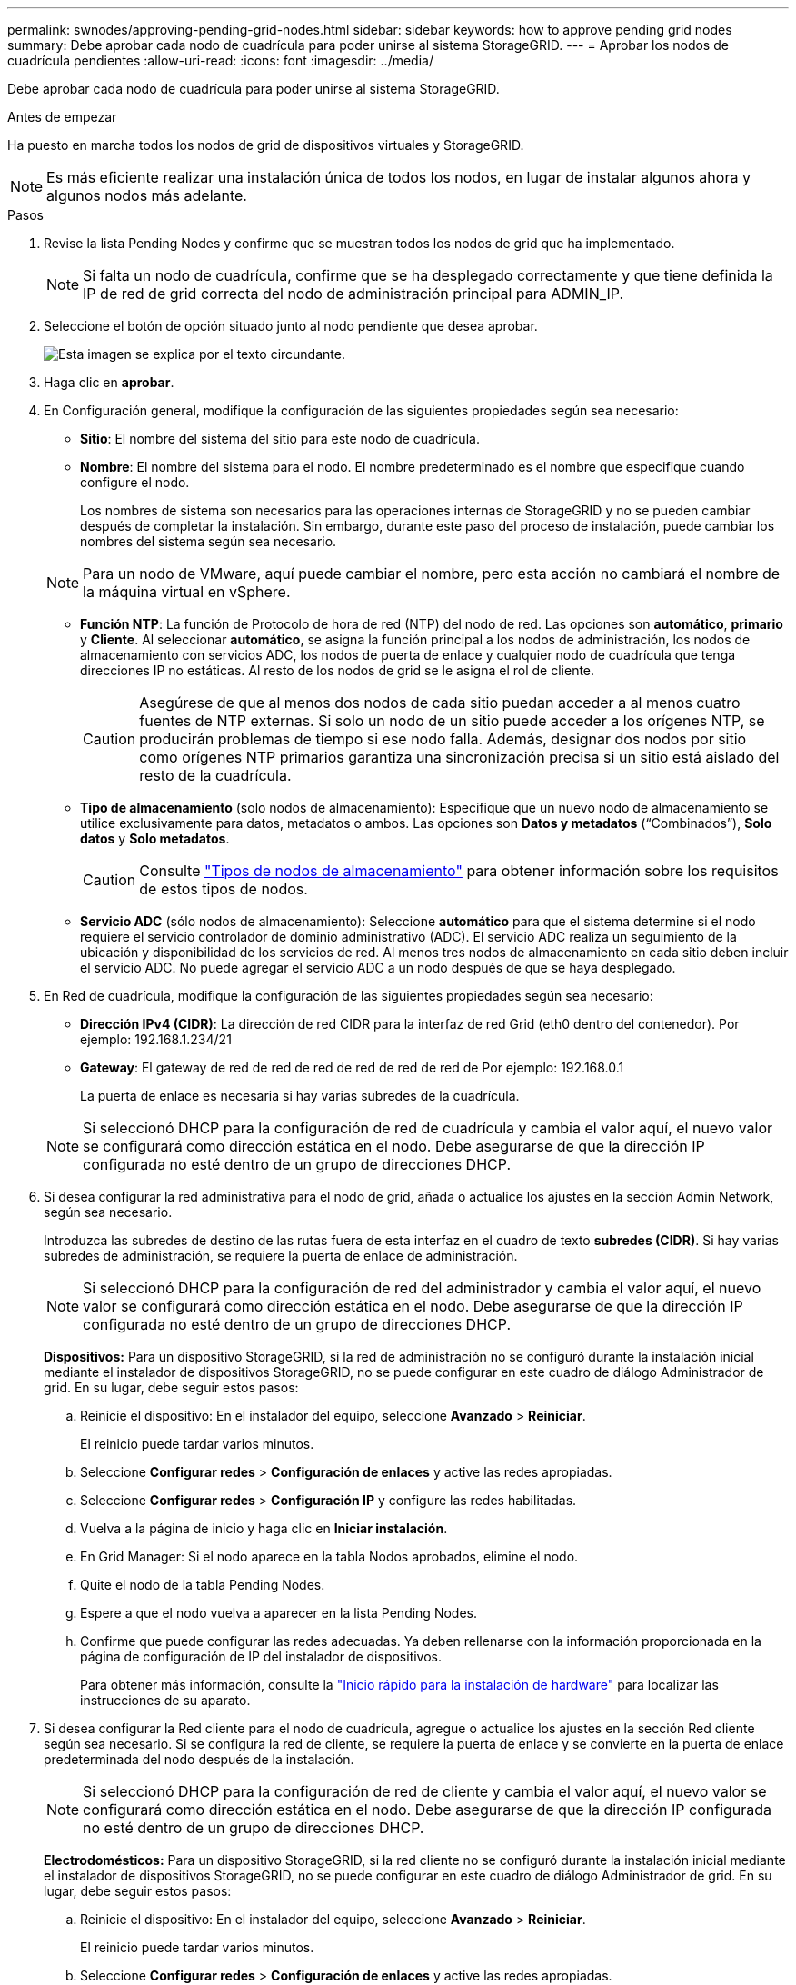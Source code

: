---
permalink: swnodes/approving-pending-grid-nodes.html 
sidebar: sidebar 
keywords: how to approve pending grid nodes 
summary: Debe aprobar cada nodo de cuadrícula para poder unirse al sistema StorageGRID. 
---
= Aprobar los nodos de cuadrícula pendientes
:allow-uri-read: 
:icons: font
:imagesdir: ../media/


[role="lead"]
Debe aprobar cada nodo de cuadrícula para poder unirse al sistema StorageGRID.

.Antes de empezar
Ha puesto en marcha todos los nodos de grid de dispositivos virtuales y StorageGRID.


NOTE: Es más eficiente realizar una instalación única de todos los nodos, en lugar de instalar algunos ahora y algunos nodos más adelante.

.Pasos
. Revise la lista Pending Nodes y confirme que se muestran todos los nodos de grid que ha implementado.
+

NOTE: Si falta un nodo de cuadrícula, confirme que se ha desplegado correctamente y que tiene definida la IP de red de grid correcta del nodo de administración principal para ADMIN_IP.

. Seleccione el botón de opción situado junto al nodo pendiente que desea aprobar.
+
image::../media/5_gmi_installer_grid_nodes_pending.gif[Esta imagen se explica por el texto circundante.]

. Haga clic en *aprobar*.
. En Configuración general, modifique la configuración de las siguientes propiedades según sea necesario:
+
** *Sitio*: El nombre del sistema del sitio para este nodo de cuadrícula.
** *Nombre*: El nombre del sistema para el nodo. El nombre predeterminado es el nombre que especifique cuando configure el nodo.
+
Los nombres de sistema son necesarios para las operaciones internas de StorageGRID y no se pueden cambiar después de completar la instalación. Sin embargo, durante este paso del proceso de instalación, puede cambiar los nombres del sistema según sea necesario.

+

NOTE: Para un nodo de VMware, aquí puede cambiar el nombre, pero esta acción no cambiará el nombre de la máquina virtual en vSphere.

** *Función NTP*: La función de Protocolo de hora de red (NTP) del nodo de red. Las opciones son *automático*, *primario* y *Cliente*. Al seleccionar *automático*, se asigna la función principal a los nodos de administración, los nodos de almacenamiento con servicios ADC, los nodos de puerta de enlace y cualquier nodo de cuadrícula que tenga direcciones IP no estáticas. Al resto de los nodos de grid se le asigna el rol de cliente.
+

CAUTION: Asegúrese de que al menos dos nodos de cada sitio puedan acceder a al menos cuatro fuentes de NTP externas. Si solo un nodo de un sitio puede acceder a los orígenes NTP, se producirán problemas de tiempo si ese nodo falla. Además, designar dos nodos por sitio como orígenes NTP primarios garantiza una sincronización precisa si un sitio está aislado del resto de la cuadrícula.

** *Tipo de almacenamiento* (solo nodos de almacenamiento): Especifique que un nuevo nodo de almacenamiento se utilice exclusivamente para datos, metadatos o ambos. Las opciones son *Datos y metadatos* (“Combinados”), *Solo datos* y *Solo metadatos*.
+

CAUTION: Consulte link:../primer/what-storage-node-is.html#types-of-storage-nodes["Tipos de nodos de almacenamiento"] para obtener información sobre los requisitos de estos tipos de nodos.

** *Servicio ADC* (sólo nodos de almacenamiento): Seleccione *automático* para que el sistema determine si el nodo requiere el servicio controlador de dominio administrativo (ADC). El servicio ADC realiza un seguimiento de la ubicación y disponibilidad de los servicios de red. Al menos tres nodos de almacenamiento en cada sitio deben incluir el servicio ADC. No puede agregar el servicio ADC a un nodo después de que se haya desplegado.


. En Red de cuadrícula, modifique la configuración de las siguientes propiedades según sea necesario:
+
** *Dirección IPv4 (CIDR)*: La dirección de red CIDR para la interfaz de red Grid (eth0 dentro del contenedor). Por ejemplo: 192.168.1.234/21
** *Gateway*: El gateway de red de red de red de red de red de red de Por ejemplo: 192.168.0.1
+
La puerta de enlace es necesaria si hay varias subredes de la cuadrícula.

+

NOTE: Si seleccionó DHCP para la configuración de red de cuadrícula y cambia el valor aquí, el nuevo valor se configurará como dirección estática en el nodo. Debe asegurarse de que la dirección IP configurada no esté dentro de un grupo de direcciones DHCP.



. Si desea configurar la red administrativa para el nodo de grid, añada o actualice los ajustes en la sección Admin Network, según sea necesario.
+
Introduzca las subredes de destino de las rutas fuera de esta interfaz en el cuadro de texto *subredes (CIDR)*. Si hay varias subredes de administración, se requiere la puerta de enlace de administración.

+

NOTE: Si seleccionó DHCP para la configuración de red del administrador y cambia el valor aquí, el nuevo valor se configurará como dirección estática en el nodo. Debe asegurarse de que la dirección IP configurada no esté dentro de un grupo de direcciones DHCP.

+
*Dispositivos:* Para un dispositivo StorageGRID, si la red de administración no se configuró durante la instalación inicial mediante el instalador de dispositivos StorageGRID, no se puede configurar en este cuadro de diálogo Administrador de grid. En su lugar, debe seguir estos pasos:

+
.. Reinicie el dispositivo: En el instalador del equipo, seleccione *Avanzado* > *Reiniciar*.
+
El reinicio puede tardar varios minutos.

.. Seleccione *Configurar redes* > *Configuración de enlaces* y active las redes apropiadas.
.. Seleccione *Configurar redes* > *Configuración IP* y configure las redes habilitadas.
.. Vuelva a la página de inicio y haga clic en *Iniciar instalación*.
.. En Grid Manager: Si el nodo aparece en la tabla Nodos aprobados, elimine el nodo.
.. Quite el nodo de la tabla Pending Nodes.
.. Espere a que el nodo vuelva a aparecer en la lista Pending Nodes.
.. Confirme que puede configurar las redes adecuadas. Ya deben rellenarse con la información proporcionada en la página de configuración de IP del instalador de dispositivos.
+
Para obtener más información, consulte la https://docs.netapp.com/us-en/storagegrid-appliances/installconfig/index.html["Inicio rápido para la instalación de hardware"^] para localizar las instrucciones de su aparato.



. Si desea configurar la Red cliente para el nodo de cuadrícula, agregue o actualice los ajustes en la sección Red cliente según sea necesario. Si se configura la red de cliente, se requiere la puerta de enlace y se convierte en la puerta de enlace predeterminada del nodo después de la instalación.
+

NOTE: Si seleccionó DHCP para la configuración de red de cliente y cambia el valor aquí, el nuevo valor se configurará como dirección estática en el nodo. Debe asegurarse de que la dirección IP configurada no esté dentro de un grupo de direcciones DHCP.

+
*Electrodomésticos:* Para un dispositivo StorageGRID, si la red cliente no se configuró durante la instalación inicial mediante el instalador de dispositivos StorageGRID, no se puede configurar en este cuadro de diálogo Administrador de grid. En su lugar, debe seguir estos pasos:

+
.. Reinicie el dispositivo: En el instalador del equipo, seleccione *Avanzado* > *Reiniciar*.
+
El reinicio puede tardar varios minutos.

.. Seleccione *Configurar redes* > *Configuración de enlaces* y active las redes apropiadas.
.. Seleccione *Configurar redes* > *Configuración IP* y configure las redes habilitadas.
.. Vuelva a la página de inicio y haga clic en *Iniciar instalación*.
.. En Grid Manager: Si el nodo aparece en la tabla Nodos aprobados, elimine el nodo.
.. Quite el nodo de la tabla Pending Nodes.
.. Espere a que el nodo vuelva a aparecer en la lista Pending Nodes.
.. Confirme que puede configurar las redes adecuadas. Ya deben rellenarse con la información proporcionada en la página de configuración de IP del instalador de dispositivos.
+
Para obtener más información, consulte la https://docs.netapp.com/us-en/storagegrid-appliances/installconfig/index.html["Inicio rápido para la instalación de hardware"^] para localizar las instrucciones de su aparato.



. Haga clic en *Guardar*.
+
La entrada del nodo de grid se mueve a la lista de nodos aprobados.

+
image::../media/7_gmi_installer_grid_nodes_approved.gif[Esta imagen se explica por el texto circundante.]

. Repita estos pasos para cada nodo de cuadrícula pendiente que desee aprobar.
+
Debe aprobar todos los nodos que desee de la cuadrícula. Sin embargo, puede volver a esta página en cualquier momento antes de hacer clic en *instalar* en la página Resumen. Puede modificar las propiedades de un nodo de cuadrícula aprobado seleccionando su botón de opción y haciendo clic en *Editar*.

. Cuando haya terminado de aprobar nodos de cuadrícula, haga clic en *Siguiente*.

